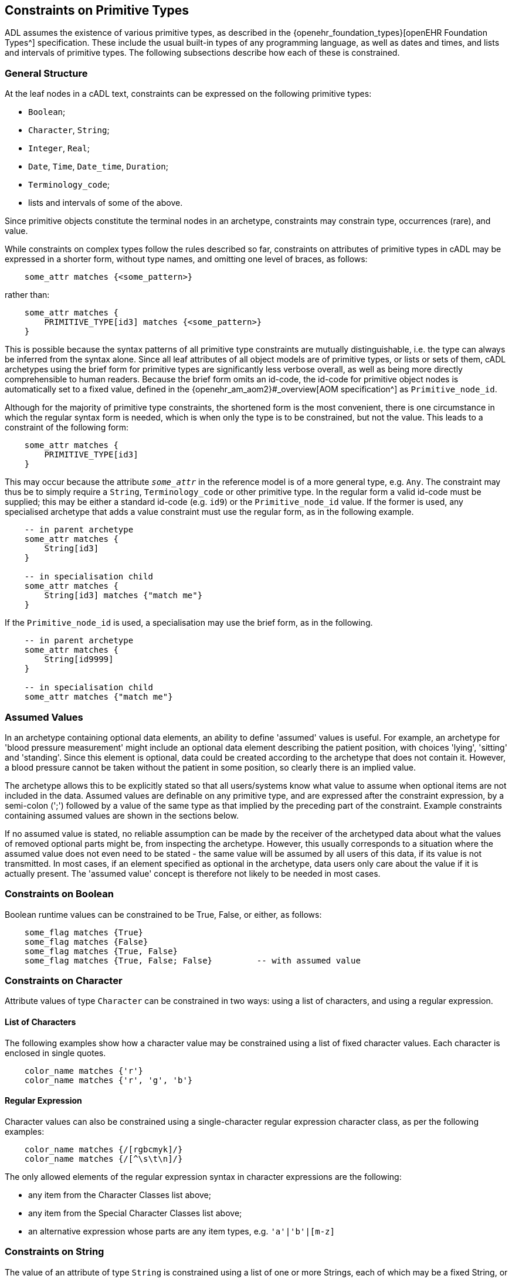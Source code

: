 [[cADL_Constraints_Primitive_Types]]
== Constraints on Primitive Types

ADL assumes the existence of various primitive types, as described in the {openehr_foundation_types}[openEHR Foundation Types^] specification. These include the usual built-in types of any programming language, as well as dates and times, and lists and intervals of primitive types. The following subsections describe how each of these is constrained.

=== General Structure

At the leaf nodes in a cADL text, constraints can be expressed on the following primitive types:

* `Boolean`;
* `Character`, `String`;
* `Integer`, `Real`;
* `Date`, `Time`, `Date_time`, `Duration`;
* `Terminology_code`;
* lists and intervals of some of the above.

Since primitive objects constitute the terminal nodes in an archetype, constraints may constrain type, occurrences (rare), and value.

While constraints on complex types follow the rules described so far, constraints on attributes of primitive types in cADL may be expressed in a shorter form, without type names, and omitting one level of braces, as follows:

[source, cadl]
----
    some_attr matches {<some_pattern>}
----

rather than:

[source, cadl]
----
    some_attr matches {
        PRIMITIVE_TYPE[id3] matches {<some_pattern>}
    }
----

This is possible because the syntax patterns of all primitive type constraints are mutually distinguishable, i.e. the type can always be inferred from the syntax alone. Since all leaf attributes of all object models are of primitive types, or lists or sets of them, cADL archetypes using the brief form for primitive types are significantly less verbose overall, as well as being more directly comprehensible to human readers. Because the brief form omits an id-code, the id-code for primitive object nodes is automatically set to a fixed value, defined in the {openehr_am_aom2}#_overview[AOM specification^] as `Primitive_node_id`.

Although for the majority of primitive type constraints, the shortened form is the most convenient, there is one circumstance in which the regular syntax form is needed, which is when only the type is to be constrained, but not the value. This leads to a constraint of the following form:

[source, cadl]
----
    some_attr matches {
        PRIMITIVE_TYPE[id3]
    }
----

This may occur because the attribute `_some_attr_` in the reference model is of a more general type, e.g. `Any`. The constraint may thus be to simply require a `String`, `Terminology_code` or other primitive type. In the regular form a valid id-code must be supplied; this may be either a standard id-code (e.g. `id9`) or the `Primitive_node_id` value. If the former is used, any specialised archetype that adds a value constraint must use the regular form, as in the following example.

[source, cadl]
----
    -- in parent archetype
    some_attr matches {
        String[id3]
    }

    -- in specialisation child
    some_attr matches {
        String[id3] matches {"match me"}
    }
----

If the `Primitive_node_id` is used, a specialisation may use the brief form, as in the following.

[source, cadl]
----
    -- in parent archetype
    some_attr matches {
        String[id9999]
    }

    -- in specialisation child
    some_attr matches {"match me"}
----

=== Assumed Values

In an archetype containing optional data elements, an ability to define 'assumed' values is useful. For example, an archetype for 'blood pressure measurement' might include an optional data element describing the patient position, with choices 'lying', 'sitting' and 'standing'. Since this element is optional, data could be created according to the archetype that does not contain it. However, a blood pressure cannot be taken without the patient in some position, so clearly there is an implied value.

The archetype allows this to be explicitly stated so that all users/systems know what value to assume when optional items are not included in the data. Assumed values are definable on any primitive type, and are expressed after the constraint expression, by a semi-colon (';') followed by a value of the same type as that implied by the preceding part of the constraint. Example constraints containing assumed values are shown in the sections below.

If no assumed value is stated, no reliable assumption can be made by the receiver of the archetyped data about what the values of removed optional parts might be, from inspecting the archetype. However, this usually corresponds to a situation where the assumed value does not even need to be stated - the same value will be assumed by all users of this data, if its value is not transmitted. In most cases, if an element specified as optional in the archetype, data users only care about the value if it is actually present. The 'assumed value' concept is therefore not likely to be needed in most cases.

=== Constraints on Boolean

Boolean runtime values can be constrained to be True, False, or either, as follows:

[source, cadl]
--------
    some_flag matches {True}
    some_flag matches {False}
    some_flag matches {True, False}
    some_flag matches {True, False; False}         -- with assumed value
--------

=== Constraints on Character

Attribute values of type `Character` can be constrained in two ways: using a list of characters, and using a regular expression.

==== List of Characters

The following examples show how a character value may be constrained using a list of fixed character values. Each character is enclosed in single quotes.

[source, cadl]
--------
    color_name matches {'r'}
    color_name matches {'r', 'g', 'b'}
--------

==== Regular Expression

Character values can also be constrained using a single-character regular expression character class, as per the following examples:

[source, cadl]
--------
    color_name matches {/[rgbcmyk]/}
    color_name matches {/[^\s\t\n]/}
--------

The only allowed elements of the regular expression syntax in character expressions are the following:

* any item from the Character Classes list above;
* any item from the Special Character Classes list above;
* an alternative expression whose parts are any item types, e.g. `'a'|'b'|[m-z]`

=== Constraints on String

The value of an attribute of type `String` is constrained using a list of one or more Strings, each of which may be a fixed String, or a regular expression. In both cases, comparison to the constraint values is case-sensitive.

Although any mixture of fixed Strings and regular expressions may be used, the most common possibilities are a list of fixed Strings and a single regular expression.

==== List of Strings

A String-valued attribute can be constrained by a list of strings (using the ODIN syntax for string lists), including the simple case of a single string. Examples are as follows:

[source, cadl]
--------
    species ∈ {"platypus"}
    species ∈ {"platypus", "kangaroo"}
    species ∈ {"platypus", "kangaroo", "wombat"}
--------

The first example constrains the runtime value of the `_species_` attribute of some object to take the value "platypus"; the second constrains it be either "platypus" or "kangaroo", and so on. *In almost all cases, this kind of string constraint should be avoided*, since it usually renders the body of the archetype language-dependent. Exceptions are proper names (e.g. "NHS", "Apgar"), product trade-names (but note even these are typically different in different language locales, even if the different names are not literally translations of each other). The preferred way of constraining string attributes in a language independent way is with value sets of terminology codes. See <<Terminology Constraints>>.

==== Regular Expression

The second way of constraining strings is with regular expressions, a widely used syntax for expressing patterns for matching strings. The regular expression syntax used in cADL is a proper subset of that used in the Perl language (see {perl_regex}[the specification of the regular expression language of Perl^]). It is specified as a constraint using either `//` or `^^` delimiters:

[source, cadl]
----
    string_attr matches {/regular expression/} 
    string_attr matches {^regular expression^}
----

For example, the following two patterns are equivalent:

[source, cadl]
--------
    units ∈ {/km\/h|mi\/h/} 
    units ∈ {^km/h|mi/h^}
--------

The rules for including special characters within strings are described in <<File Encoding and Character Quoting>>.

[.tbd]
TBD: there is an argument for only allowing a single String value rather than a list, where the value is aways a regex since `{"platypus", "kangaroo", "wombat"}` can be expressed as `{/platypus|kangaroo|wombat/}`. See also AOM spec.

The regular expression patterns supported in cADL are as follows.

[cols="1,3,3",options="header"]
|==========================================================
3+^h|Character Class

| `.`       |match any single character.                                    |E.g. `...` matches any 3 characters;
| `[xyz]`   |match any of the characters in the set `xyz` (case-sensitive). |E.g. `[0-9]` matches any string containing a single decimal digit;
| `[a-m]`   |match any of the characters in the set of characters formed by the continuous range from `a` to `m` (case-sensitive).  |E.g. `[0-9]` matches any single character string containing a single decimal digit, `[S-Z]` matches any single character in the range `S` - `Z` ;
| `[^a-m]`  |match any character except those in the set of characters formed by the continuous range from `a` to `m` .     |E.g. `[^0-9]` matches any single character string as long as it does not contain a single decimal digit;

3+^h|Grouping

| `(pattern)`   |parentheses are used to group items; any pattern appearing within parentheses is treated as an atomic item for the purposes of the occurrences operators.  |E.g. `([1-9][0-9])` matches any 2-digit number.

3+^h|Occurrences

| `*`      |match 0 or more of the preceding atomic item.              |E.g. `.\*` matches any string; `[a-z][a-z0-9]*` matches any alphanumeric string starting with a letter;
| `+`       |match 1 or more occurrences of the preceding atomic item.  |E.g. `a[^\s]+` matches any string starting with 'a', followed by at least one further non-whitespace character;
| `?`       |match 0 or 1 occurrences of the preceding atomic item.     |E.g. `ab?` matches the strings `"a"` and `"ab"` ;
| `{m,n}`   |match m to n occurrences of the preceding atomic item.     |E.g. `ab{1,3}` matches the strings `"ab"` and `"abb"` and `"abbb"` ; `[a-z]{1,3}` matches all lower-case alphabetic strings of one to three characters in length;
| `{m,}`    |match at least m occurrences of the preceding atomic item; |
| `{,n}`    |match at most n occurrences of the preceding atomic item;  |
| `{m}`     |match exactly m occurrences of the preceding atomic item;  |

3+^h|Special Character Classes

| `\d` , `\D`   |match a decimal digit character; match a non-digit character;      |
| `\s` , `\S`   |match a whitespace character; match a non-whitespace character;    |

3+^h|Alternatives

| `pattern1\|pattern2`   |match either pattern1 or pattern2.     |E.g. `lying\|sitting\|standing` matches any of the words `"lying"` , `"sitting"` and `"standing"` .
|==========================================================

A similar warning as for a list of strings should be noted for the use of regular expressions to constrain strings: they should be limited to non-linguistically dependent patterns, such as proper and scientific names. The use of regular expressions for constraints on normal words will render an archetype linguistically dependent, and potentially unusable by others.

=== Constraints on Ordered Types

Of the primitive types defined in the {openehr_foundation_types}[openEHR Foundation Types^], some inherit (at least notionally) from the abstract type `Ordered`, including `Integer`, `Real`, and the Date/Time types. Constraints on all these types follow a constraint type of `List<Interval<T:Ordered>>`, i.e. a `List` of `Intervals`. Since the `Interval<T>` type in openEHR includes a descendant `Point_interval<T>` that can represent a degenerate interval of the form `{N..N}`, i.e. effectively a single value, this constraint type can represent many patterns of constraint, including:

* single value e.g. `{3}`;
* list of values e.g. `{3, 4, 5}`;
* single interval e.g. `{|0..10|}`;
* list of intervals e.g. `{|0..10|, |60..90|, |>500|}`;
* any combination of values and intervals, e.g. `{5, |10..100|, 150, |200..400|, 1000}`.

Additional 'pattern' constraints are available on the Date/Time types.

=== Constraints on Integer

The value of an attribute of type `Integer` is constrained using a list of one or more integer values or intervals. The most common possibilities are a list of single integers, and a single interval, but multiple intervals and or single values are possible as well.

==== List of Integers

Lists of integers expressed in the syntax from ODIN can be used as a constraint, e.g.:

[source, cadl]
--------
    length matches {1000}       -- fixed value of 1000 
    magnitude matches {0, 5, 8} -- any of 0, 5 or 8
--------

The first constraint requires the attribute `_length_` to be 1000, while the second limits the value of `_magnitude_` to be 0, 5, or 8 only. A list may contain a single integer only:

[source, cadl]
--------
    magnitude matches {0} -- matches 0
--------

==== Interval of Integer

Integer intervals are expressed using the interval syntax from ODIN (described in the {openehr_odin}[openEHR ODIN specification^]. Examples of 2-sided intervals include:

[source, cadl]
--------
    length matches {|1000|}                       -- point interval of 1000 (=fixed value)
    length matches {|950..1050|}                  -- allow 950 - 1050
    length matches {|0..1000|}                    -- allow 0 - 1000
    length matches {|0..<1000|}                   -- allow 0>= x <1000
    length matches {|>0..<1000|}                  -- allow 0> x <1000
    length matches {|100+/-5|}                    -- allow 100 +/- 5, i.e. 95 - 105
--------

Examples of one-sided intervals include:

[source, cadl]
--------
    length matches {|<10|}                        -- allow up to 9
    length matches {|>10|}                        -- allow 11 or more
    length matches {|<=10|}                       -- allow up to 10
    length matches {|>=10|}                       -- allow 10 or more
    length matches {|>=10|;5}                     -- allow 10 or more; assumed value = 5
--------

==== More Complex Integer Constraints

There may be applications for which the full possibilities of the Integer value constraint need to be exploited. The following provides an example.

[source, cadl]
--------
    length matches {5, |10..100|, 150, |200..400|, 1000}
--------

In such cases, all of the values and ranges should be mutually exclusive.

=== Constraints on Real

Constraints on attributes of type `Real` follow the same syntax as for Integers, in both list and interval forms. The only difference is that the real number values used in the constraints are indicated by the use of the decimal point and at least one succeeding digit, which may be 0. Typical examples are:

[source, cadl]
--------
    magnitude ∈ {5.5}                             -- list of one (fixed value)
    magnitude ∈ {|5.5|}                           -- point interval (=fixed value)
    magnitude ∈ {|5.5..6.0|}                      -- interval
    magnitude ∈ {5.5, 6.0, 6.5}                   -- list
    magnitude ∈ {|0.0..<1000.0|}                  -- allow 0>= x <1000.0
    magnitude ∈ {|<10.0|}                         -- allow anything less than 10.0
    magnitude ∈ {|>10.0|}                         -- allow greater than 10.0
    magnitude ∈ {|<=10.0|}                        -- allow up to 10.0
    magnitude ∈ {|>=10.0|}                        -- allow 10.0 or more
    magnitude ∈ {|80.0+/-12.0|}                   -- allow 80 +/- 12
--------

=== Constraints on Dates, Times and Durations

Attributes of type `Date`, `Time`, `Date_time` and `Duration` (or of differently-named primitive types with the same meaning) may all be constrained in either of two ways: 

* in terms of values, using a list of ISO 8601 values or value intervals, in the same manner as for `Integer` and `Real`; and 
* using patterns based on the ISO 8601 value syntax. 

The first method allows temporal values to be constrained to actual date, time etc values, while the second allows values to be constrained on the basis of which parts of the date, time etc. are present or missing, regardless of value. The pattern method is described first, since patterns can also be used in lists and intervals.

==== Date, Time and Date/Time

[#date_time_constraint_patterns]
===== Patterns

Dates, times, and date/times (i.e. timestamps), can be constrained using patterns based on the {iso_8601}[ISO 8601 date/time syntax^], which indicate which parts of the date or time must be supplied. A constraint pattern is formed from the abstract pattern `yyyy-mm-ddThh:mm:ss` (itself formed by translating each field of an ISO 8601 date/time into a letter representing its type), with either `?` (meaning optional) or `X` (not allowed) characters substituted in appropriate places. Timezone may be indicated as being _required_ by the addition of a patterns such as `+hh:mm`, `+hhmm`, and `-hh`. The `Z` (UTC, i.e. equivalent of `+0000`) timezone modifier can always be used when any such pattern is specified (see <<#timezone_constraints,table below>>).

NOTE: there is no way to state that timezone information be _prohibited_.

The syntax of legal patterns is given by Antlr4 lexical rules `DATE_CONSTRAINT_PATTERN`, `TIME_CONSTRAINT_PATTERN` and `DATE_TIME_CONSTRAINT_PATTERN` shown below in the <<_base_lexer,Base Lexer syntax section>>.

All expressions generated by these patterns must also satisfy the validity rules:

* where `??` appears in a field, only `??` or `XX` can appear in fields to the right
* where `XX` appears in a field, only `XX` can appear in fields to the right

The following table shows the valid patterns that can be used, and the types implied by each pattern.

[cols="2,3,5",options="header"]
|==================================================================================================
|Implied Type   |Pattern                |Explanation
|Date           |yyyy-mm-dd             |full date must be specified
|Date           |yyyy-mm-??             |optional day; +
 e.g. day in month forgotten
|Date           |yyyy-??-??             |optional month, optional day; +
 i.e. any date allowed; e.g. mental health questionnaires which include well known historical dates
|Date           |yyyy-mm-XX             |mandatory month, no day
|Date           |yyyy-??-XX             |optional month, no day
|               |                       | 
|Time           |hh:mm:ss               |full time must be specified
|Time           |hh:mm:XX               |no seconds; +
 e.g. appointment time
|Time           |hh:??:XX               |optional minutes, no seconds; +
 e.g. normal clock times
|Time           |hh:??:??               |optional minutes, seconds; +
 i.e. any time allowed
|               |                       | 
|Date/Time      |yyyy-mm-ddThh:mm:ss    |full date/time must be specified
|Date/Time      |yyyy-mm-ddThh:mm:??    |optional seconds; +
 e.g. appointment date/time
|Date/Time      |yyyy-mm-ddThh:mm:XX    |no seconds; +
 e.g. appointment date/time
|Date/Time      |yyyy-mm-ddThh:??:XX    |no seconds, minutes optional; +
 e.g. in patient-recollected date/times
|Date/Time      |yyyy-??-??T??:??:??    |minimum valid date/time constraint
|==================================================================================================

In the above patterns, the 'yyyy' etc. match strings can be replaced by literal date/time numbers. For example, `yyyy-??-XX` could be transformed into `1995-??-XX` to mean any partial date in 1995.

Any of the time or date/time (but not date) patterns above may be modified to require a timezone by appending one of the following timezone constraint patterns:

[#timezone_constraints]
[cols="1,4",options="header"]
|===================================================================================
|Pattern   |Explanation
|±hh       |hours-only timezone modifier required, commencing with '+' or '-'; 'Z' also allowed
|±hh:mm    .2+|full timezone modifier required, commencing with '+' or '-'; 'Z' also allowed
|±hhmm
|===================================================================================

It is assumed that any time or date/time datum that includes timezone is correctly constructed to include the effect of summer time.

The absence of a timezone constraint indicates that a timezone modifier is optional.

An assumed value can be used with any of the above using the semi-colon separator, as follows, e.g. `yyyy-??-??; 1970-01-01`. If there is a timezone constraint, the assumed value must include a valid timezone, i.e. `yyyy-mm-dd±hh; 1970-01-01+02`.

===== Intervals

Dates, times and date/times can also be constrained using intervals. Each date, time or date/time in an interval may be a literal value. Examples of such constraints:

[source, cadl]
--------
    |09:30:00|                                     -- exactly 9:30 am
    |< 09:30:00|                                   -- any time before 9:30 am
    |<= 09:30:00|                                  -- any time at or before 9:30 am
    |> 09:30:00|                                   -- any time after 9:30 am
    |> 09:30:00+0200|                              -- any time after 9:30 am in UTC+0200 timezone
    |>= 09:30:00|                                  -- any time at or after 9:30 am
    |2004-05-20..2004-06-02|                       -- a date range
    |2004-05-20T00:00:00..2005-05-19T23:59:59|     -- a date/time range
    |>= 09:30:00|;09:30:00                         -- any time at or after 9:30 am; assume 9:30 am
    |2004-05-20T00:00:00Z..2005-05-19T23:59:59Z|   -- a date/time range with UTC timezone
--------

Within any interval containing two literal date/time values (i.e. not one-sided intervals), if a timezone is used on one, it must be used on both, to ensure comparability. The timezones need not be identical.

==== Duration Constraints

===== Patterns

Patterns based on ISO 8601 can be used to constrain durations in the same way as for Date/time types. The Antlr4 lexical rule for the pattern is `DURATION_CONSTRAINT_PATTERN`, shown below in the <<_base_lexer,Base Lexer syntax section>>.

NOTE: the use of the `W` designator with the other designators is an openEHR deviation from the published ISO 8601 standard (where durations are supposed to take the form of either `PnnW` or `PnnYnnMnnDTnnHnnMnnS`), to support the common healthcare duration of pregnancy as some combination of weeks and days.

The use of this pattern indicates which 'slots' in an ISO duration string may be filled. Where multiple letters are supplied in a given pattern, the meaning is 'or', i.e. any one or more of the slots may be supplied in the data. This syntax allows specifications like the following to be made:

[source, cadl]
--------
    Pd            -- a duration containing days only, e.g. P5d
    Pm            -- a duration containing months only, e.g. P5m
    PTm           -- a duration containing minutes only, e.g. PT5m
    Pwd           -- a duration containing weeks and/or days only, e.g. P4w
    PThm          -- a duration containing hours and/or minutes only, e.g. PT2h30m
--------

NOTE: the 's' (seconds) slot covers fractional seconds as well as whole seconds.

Pure pattern constraints are used to constrain negative durations as well as positive durations. Accordingly, any of the above constraints may be used for values such as `'-P5d'` etc.

===== Lists and Intervals

Durations can also be constrained by using absolute ISO 8601 duration values, or ranges of the same (including negative values), e.g.:

[source, cadl]
--------
    PT1m              -- 1 minute
    P1dT8h            -- 1 day 8 hrs
    |PT0m..PT1m30s|   -- Reasonable time offset of first apgar sample
    |-P5M..P1Y|       -- Possible range of infant gestational ages
--------

===== Mixed Pattern and Interval

In some cases there is a need to be able to limit the allowed units as well as state a duration interval. This is common in obstetrics, where physicians want to be able to set an interval from say 0-50 weeks and limit the units to only weeks and days. This can be done as follows:

--------
    PWD/|P0W..P50W|   -- 0-50 weeks, expressed only using weeks and days
--------

The same type of constraint can be used to constrain values that may be negative (usually allowing for zero):

--------
    PYMWD/|<=P0Y|     -- negative age, with years/months/weeks/days allowed
--------

NOTE: a negative sign (or equivalently, the '\<= 0' construction as above) is only used for specifying interval values; the pattern part is understood as allowing values of either sign.

The general form is a pattern followed by a slash ('/') followed by an interval, as follows:

[source, antlr-java]
--------
duration_constraint: duration_pattern '/' duration_interval ;
--------

[[cADL_Terminology_Constraints]]
=== Terminology Constraints

Terminology constraints deal with a special category of data values known as 'coded terms' or 'terminology'. Coded data values are both textual (e.g. 'diastolic blood pressure') and semantic, i.e. they may have relationships to each other. The idea is that instead of using text, the possible values are represented in structured vocabularies, terminologies or ontologies that define both the possible text (including translations) and also the relationships, if any, between the terms (sometimes known as 'concepts'). In health, typical examples include 'terminology' resources such as {who_icd}[WHO ICDx^] and {snomed_ct}[SNOMED CT^] terminologies and drug databases.

Coded terms are treated as a primitive type in ADL in order to enable the formalism and tools to work with terminology constraints. Unlike other primitive constraints, terminology constraints may be complex, because they can refer to external resources, either directly or via 'bindings' defined elsewhere in the archteype. This section describes just the syntax representations and relationships between these.

The full description, including binding and resolution is provided in <<Terminology Integration>>. This section describes only the syntax for term constraint in the `definition` section of an archetype. 

Terminology constraints come in both the usual 'formal' form, as well as a 'soft' form, designed to allow constraints to be treated as various kinds of preferences. These are described below. The allowed specialisations of terminology constraints are described in <<_primitive_object_redefinition>>.

==== Formal Terminology Constraint

Syntactically, there are two types of terminology constraint expressible in 'source form' ADL, i.e. authored archetypes and templates. The first is expressed with an ac-code which refers to a value set which is either defined in the archetype terminology or externally. The second, for convenience, uses a single at-code, in order to express a single term value without requiring a value-set. For the first case, an assumed value in the form of an at-code can also be stated, and has the same sense as the assumed values of other primitive types already described.

The possibilities are illustrated below.

[source, cadl]
--------
    --
    -- fragment of openEHR-EHR-EVALUATION.term_constraint_variations.v0.0.1
    --
    
    items matches {
        ELEMENT[id11] occurrences matches {0..1} matches {
            name matches {
                DV_CODED_TEXT[id8] matches {
                    defining_code matches {[at5]}		-- set name to 'Substance'
                }
            }
            value matches {
                DV_CODED_TEXT[id55] matches {
                    defining_code matches {[ac1]}		-- Type of Substance/Agent
                }
            }
        }
        ELEMENT[id22] occurrences matches {0..1} matches {	-- Certainty
            value matches {
                DV_CODED_TEXT[id58] matches {
                    defining_code matches {[ac2; at23]}	
                }
            }
        }
        ...
    }
--------

In the above, the constraint at the path `items[id11]/name[id8]` is on a `DV_CODED_TEXT._defining_code_` representing the `_name_` of the `ELEMENT`. It is constrained to a single at-code value representing 'Substance' (assume this is the preferred name of the institution that created this archetype). The at-code is defined in the terminology part of the archetype, and may have bindings defined there as well. These are described in later sections.

The second variant uses the code `ac1`, which refers to a value set. This is by definition: all ac-codes in ADL refer only to value sets. This is the most common form of terminology constraint - defining possible codes for a codable value in the model. The code and any bindings are also defined in the `terminology` section.

The last variant shows a second value set constraint, this time with an assumed code, where `at23` must be in the value set referred to by `ac2`.

==== Soft Terminology Constraint

Uniquely in ADL, terminology constraints may be modified to be informal, also known as specifying a 'constraint strength'. Normally constraints in ADL are formal in the sense that they are intended to strictly apply to the instances they constrain. However, in the terminology value domain, the ability to easily constrain allowed 'values' to particular terms or value-sets is complicated by various factors, including:

* unforeseeable changes in thinking in classification and description in the terminology world;
* the lack of available fully developed terminological descriptions of the phenomena being represented;
* practical needs of mapping to specific local or other terminologies.

For these reasons, terminology constraints may be relaxed from the default 'required' status, to three _informal_ constraint statuses, as follows:

* _extensible_: the data instance must conform to the value set _if the intended concept is available within the value-set constraint_; if not, the instance may be any other code;
* _preferred_: the data instance preferably conforms to the value set, but may use any other code, even if the concept is represented by a code within the constraint;
* _example_: the constraint value or value-set is provided as an illustrative example only.

Formally, all three of these statuses are the same as a value constraint specifying only the RM type as being a terminology code (e.g. `DV_CODED_TEXT` from openEHR) and nothing more, which is to say, at the archetype level, validity of the data instance is achieved by supplying _any terminology code_. However, higher levels of semantic validation in tooling may be performed that do take into account any informal constraint status that may be set.

Soft terminology constraints are typically intended to be used alongside a constraint allowing a pure text value as well, i.e. to cope with the case where no terminology code of any kind is available at runtime to express the intended value (this happens every so often in healthcare when a novel virus or pathogen is identified, but not yet incorporated into published terminologies). The ability to construct a coded-text + plain-text constraint pattern is entirely dependent on the types available in the Reference Model on which the archetypes in question are based.

The _recommendation_ is that if a terminology constraint is not `required`, a plain text constraint should be supplied alongside if the RM permits, to allow for the case of unavailability of any coded term.

Soft terminology constraints are specified in ADL using keywords prior to the formal constraint. Taking into account the recommendation for coded-text + text, the typical usage is as shown below. If no keyword is supplied, the meaning is `required`, although this may also be stated using the `required` keyword if desired.

[source, cadl]
--------
    items matches {
        ELEMENT[id11] occurrences matches {0..1} matches {
            name matches {
                DV_CODED_TEXT[id8] matches {
                    defining_code matches {preferred [at5]}	-- prefer 'Substance', any code ok
                }
                DV_TEXT[id9]                                -- or plain text
            }
            value matches {
                DV_CODED_TEXT[id55] matches {
                    defining_code matches {example [ac1]}	-- ac1 provided as example only
                }
                DV_TEXT[id56]                               -- or plain text
            }
        }
        ELEMENT[id22] occurrences matches {0..1} matches {
            value matches {
                DV_CODED_TEXT[id58] matches {
                    defining_code matches {extensible [ac2]} -- use ac2 value-set if there is a match
                }                                            -- or another code from same terminology
                DV_TEXT[id59]                                -- or plain text
            }
        }
        ...
    }
--------

==== Operational Binding Constraints

The above sections describe 'source form' constraints, i.e. constraints expressed in terms of internal codes and value-sets. A further constraint possibility exists, for use at the point of operational template generation. As described in <<From Constraints to Concrete Codes in Data>>, the choice may be made that a specific operational template (OPT) should use external codes from the archetype bindings (such as from {snomed_ct}[SNOMED CT^], {who_icd}[ICD10^], etc) as the values of some or all coded nodes, rather than using the internal at-codes. 

To express this choice, the OPT's `definition` section contains a modified version of the usual syntax `[at1]` or `[ac1]` in those nodes where an external term from the bindings is to be used. This takes the form `[acN@ttttt]` or `[atN@ttttt]` where `ttttt` is the namespace identifier of a binding in the `terminology` section of the archetype.

Specifying which codable nodes (including 'all' and 'none' options) should have their values substituted by the external codes is assumed to be part of the OPT generator tool. Different terminology bindings may be specified on different nodes of the same archetype, or none at all, allowing for a mixture of external term substitutions depending on node.

The following example shows the result in an operational template fragment.

[source, cadl]
--------
    --
    -- extract of an operational template based on openEHR-EHR-EVALUATION.term_constraint_variations.v0.0.1
    --
    value matches {
        DV_CODED_TEXT[id55] matches {
            defining_code matches {[ac1@snomed_ct]}        -- use snomed_ct binding for value from ac1 at runtime
        }
    }
--------

See <<Terminology Integration>> for fuller picture of how this works.

=== Constraints on Lists of Primitive Types

In some cases, the type in the information model of an attribute to be constrained is a list or set of primitive types, i.e. `List<Integer>`, `Set<String>` etc. Here, the types `List<T>` and `Set<T>` are understood in the standard way in computer science, i.e. as linear containers with respectively, ordering and unique membership.

Any constraint described above for single-valued attributes, which is commensurate with the type of the attribute in question, may be used for this purpose as well. However, for values of type `List<T>`, `Set<T>` etc., the meaning is now that every item in the value list is constrained to be _any one of the values_ specified by the constraint expression. For example:

[source, cadl]
--------
    speed_limits cardinality ∈ {0..*; ordered} ∈ {50, 60, 70, 80, 100, 130}
--------

constrains each value in the list corresponding to the value of the attribute `speed_limits` (of type `List<Integer>` ), to be any one of the values `50`, `60`, `70` etc.

=== Constraints on Intervals of Ordered Primitive Types

A third variation on primitive types is that of Intervals of Ordered primitive types, i.e. where the attribute type is `Interval<Integer>`, `Interval<Duration>` etc. The type `Interval<T:Ordered>` is understood as defined in the {openehr_foundation_types}#_interval[openEHR Foundation Types^], and corresponds to a similar type in most programming language libraries.

Values of these types may be constrained with the same constraint expressions as for atomic values of the same type, with the most usual pattern being one or more Intervals, e.g.:

[source, cadl]
--------
    speed_range ∈ {|0..60|, |60..90|, |90..110|, |110..130|, |>130|}
--------

The meaning of such constraints is interpreted differently for Interval-valued attributes compared to single-valued attributes. Here, each Interval in the constraint is understood as a _possible (Interval) value_ for the constrained attribute, not as providing a range of possible values. The example above thus allows 5 different Interval values for the attribute `speed_range`.

=== Constraints on Enumerated Types

Enumeration types in a reference model are assumed to have the semantics defined in UML and mainstream programming languages, i.e. to be a distinct type based on a primitive type, normally Integer or String. Each such type consists of a set of values from the domain of its underlying type, thus, a set of Integer, String or other primitive values. Each of these values is assumed to be named in the manner of a symbolic constant. Although strictly speaking UML doesn't require an enumerated type to be based on an underlying primitive type, programming languages do, hence the assumption here that values from the domain of such a type are involved.

In ADL, constraints on enumerated types are represented by constraints on the underlying primitive values. The following example shows 2 constraints on an attribute of the type `PROPORTION_KIND` from the openEHR Reference Model.

[source, cadl]
--------
    ITEM_TREE[id4] ∈ {
        items ∈ {
            ELEMENT[id5] occurrences ∈ {0..1} matches {    -- test enum 1
                value ∈ {
                    DV_PROPORTION[id6] ∈ {
                        numerator ∈ {|0.0..1.0|; 0.0}
                        type ∈ {1}                         -- pk_unitary
                    }
                }
            }
            ELEMENT[id7] ∈ {                               -- test enum 2
                value ∈ {
                    DV_PROPORTION[id8] ∈ {
                        numerator ∈ {|0.0..1.0|; 0.0}
                        type ∈ {2, 3}                      -- pk_percent, pk_fraction
                    }
                }
            }
        }
    }
--------

`PROPORTION_KIND` is defined as `{pk_ratio = 0; pk_unitary = 1; pk_percent = 2; pk_fraction = 3; pk_integer_fraction = 4}` in its reference model. Modelling tools are relied on to visualise enumeration constraints in a suitable way, by inferring the type based on inspection of the reference model on which the archetype is based.

